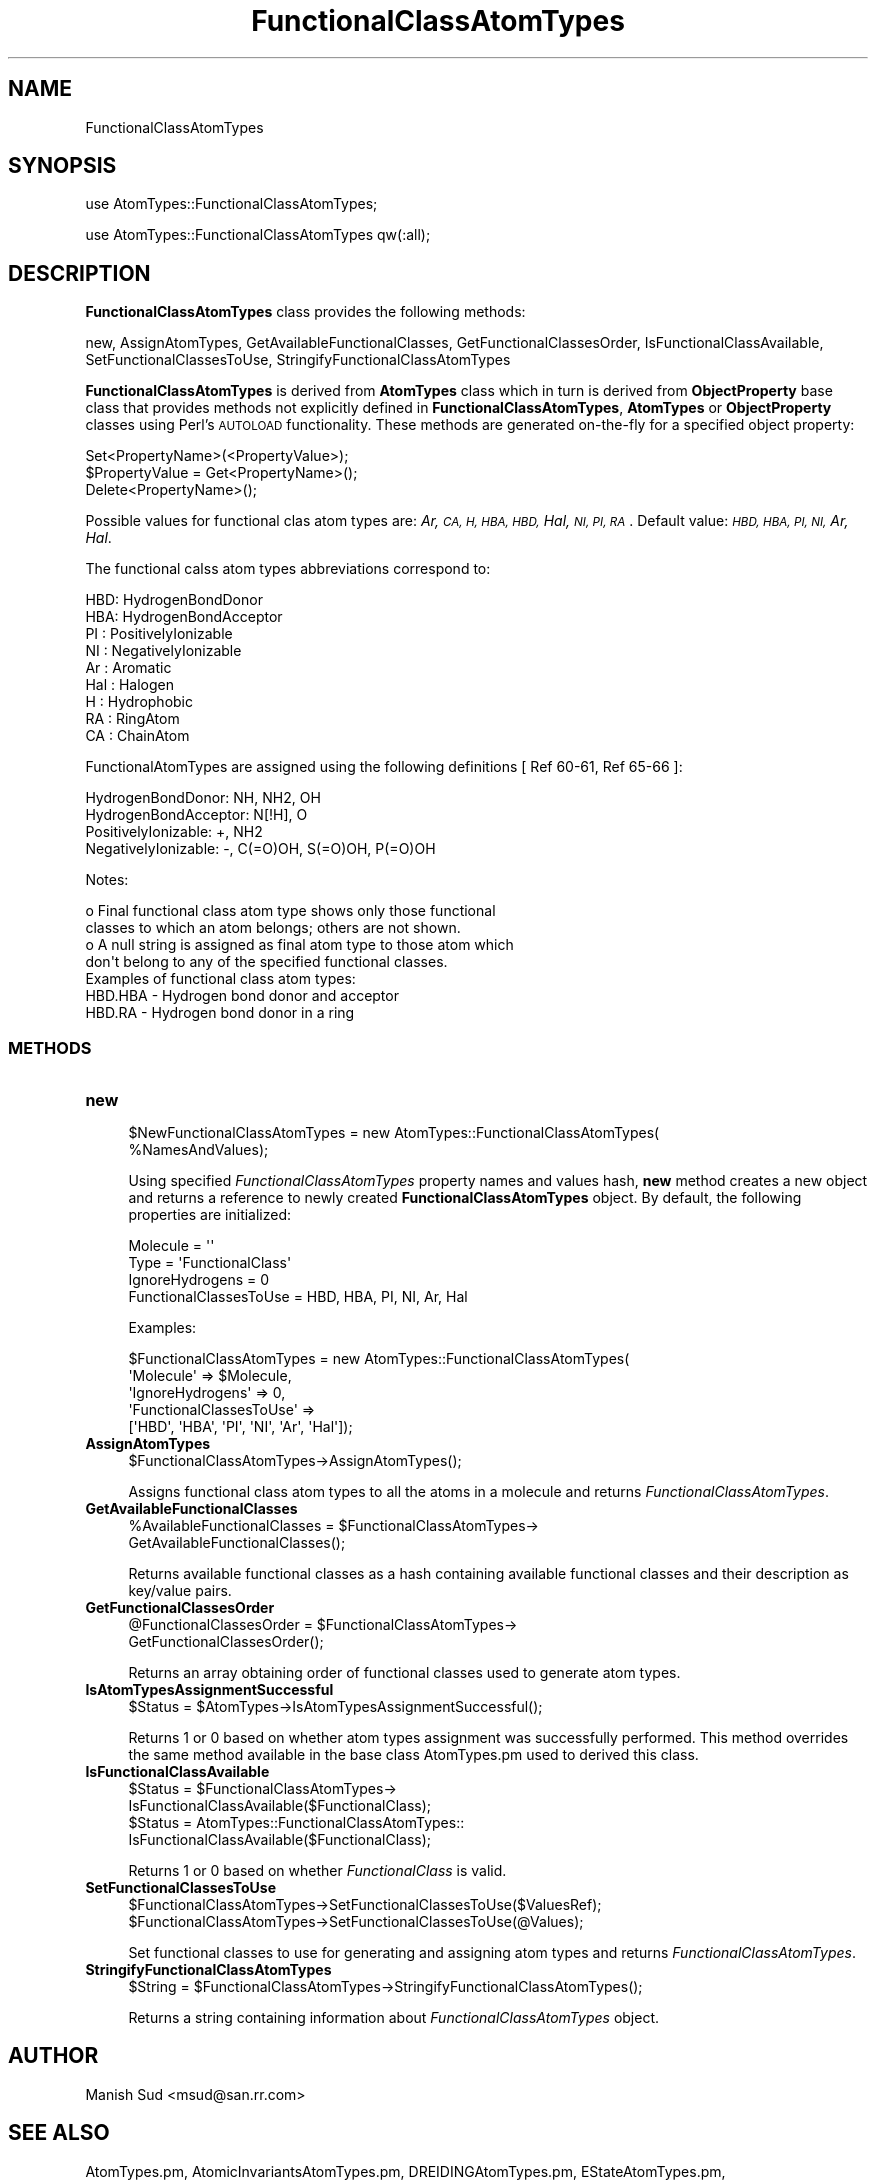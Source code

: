 .\" Automatically generated by Pod::Man 2.28 (Pod::Simple 3.35)
.\"
.\" Standard preamble:
.\" ========================================================================
.de Sp \" Vertical space (when we can't use .PP)
.if t .sp .5v
.if n .sp
..
.de Vb \" Begin verbatim text
.ft CW
.nf
.ne \\$1
..
.de Ve \" End verbatim text
.ft R
.fi
..
.\" Set up some character translations and predefined strings.  \*(-- will
.\" give an unbreakable dash, \*(PI will give pi, \*(L" will give a left
.\" double quote, and \*(R" will give a right double quote.  \*(C+ will
.\" give a nicer C++.  Capital omega is used to do unbreakable dashes and
.\" therefore won't be available.  \*(C` and \*(C' expand to `' in nroff,
.\" nothing in troff, for use with C<>.
.tr \(*W-
.ds C+ C\v'-.1v'\h'-1p'\s-2+\h'-1p'+\s0\v'.1v'\h'-1p'
.ie n \{\
.    ds -- \(*W-
.    ds PI pi
.    if (\n(.H=4u)&(1m=24u) .ds -- \(*W\h'-12u'\(*W\h'-12u'-\" diablo 10 pitch
.    if (\n(.H=4u)&(1m=20u) .ds -- \(*W\h'-12u'\(*W\h'-8u'-\"  diablo 12 pitch
.    ds L" ""
.    ds R" ""
.    ds C` ""
.    ds C' ""
'br\}
.el\{\
.    ds -- \|\(em\|
.    ds PI \(*p
.    ds L" ``
.    ds R" ''
.    ds C`
.    ds C'
'br\}
.\"
.\" Escape single quotes in literal strings from groff's Unicode transform.
.ie \n(.g .ds Aq \(aq
.el       .ds Aq '
.\"
.\" If the F register is turned on, we'll generate index entries on stderr for
.\" titles (.TH), headers (.SH), subsections (.SS), items (.Ip), and index
.\" entries marked with X<> in POD.  Of course, you'll have to process the
.\" output yourself in some meaningful fashion.
.\"
.\" Avoid warning from groff about undefined register 'F'.
.de IX
..
.nr rF 0
.if \n(.g .if rF .nr rF 1
.if (\n(rF:(\n(.g==0)) \{
.    if \nF \{
.        de IX
.        tm Index:\\$1\t\\n%\t"\\$2"
..
.        if !\nF==2 \{
.            nr % 0
.            nr F 2
.        \}
.    \}
.\}
.rr rF
.\"
.\" Accent mark definitions (@(#)ms.acc 1.5 88/02/08 SMI; from UCB 4.2).
.\" Fear.  Run.  Save yourself.  No user-serviceable parts.
.    \" fudge factors for nroff and troff
.if n \{\
.    ds #H 0
.    ds #V .8m
.    ds #F .3m
.    ds #[ \f1
.    ds #] \fP
.\}
.if t \{\
.    ds #H ((1u-(\\\\n(.fu%2u))*.13m)
.    ds #V .6m
.    ds #F 0
.    ds #[ \&
.    ds #] \&
.\}
.    \" simple accents for nroff and troff
.if n \{\
.    ds ' \&
.    ds ` \&
.    ds ^ \&
.    ds , \&
.    ds ~ ~
.    ds /
.\}
.if t \{\
.    ds ' \\k:\h'-(\\n(.wu*8/10-\*(#H)'\'\h"|\\n:u"
.    ds ` \\k:\h'-(\\n(.wu*8/10-\*(#H)'\`\h'|\\n:u'
.    ds ^ \\k:\h'-(\\n(.wu*10/11-\*(#H)'^\h'|\\n:u'
.    ds , \\k:\h'-(\\n(.wu*8/10)',\h'|\\n:u'
.    ds ~ \\k:\h'-(\\n(.wu-\*(#H-.1m)'~\h'|\\n:u'
.    ds / \\k:\h'-(\\n(.wu*8/10-\*(#H)'\z\(sl\h'|\\n:u'
.\}
.    \" troff and (daisy-wheel) nroff accents
.ds : \\k:\h'-(\\n(.wu*8/10-\*(#H+.1m+\*(#F)'\v'-\*(#V'\z.\h'.2m+\*(#F'.\h'|\\n:u'\v'\*(#V'
.ds 8 \h'\*(#H'\(*b\h'-\*(#H'
.ds o \\k:\h'-(\\n(.wu+\w'\(de'u-\*(#H)/2u'\v'-.3n'\*(#[\z\(de\v'.3n'\h'|\\n:u'\*(#]
.ds d- \h'\*(#H'\(pd\h'-\w'~'u'\v'-.25m'\f2\(hy\fP\v'.25m'\h'-\*(#H'
.ds D- D\\k:\h'-\w'D'u'\v'-.11m'\z\(hy\v'.11m'\h'|\\n:u'
.ds th \*(#[\v'.3m'\s+1I\s-1\v'-.3m'\h'-(\w'I'u*2/3)'\s-1o\s+1\*(#]
.ds Th \*(#[\s+2I\s-2\h'-\w'I'u*3/5'\v'-.3m'o\v'.3m'\*(#]
.ds ae a\h'-(\w'a'u*4/10)'e
.ds Ae A\h'-(\w'A'u*4/10)'E
.    \" corrections for vroff
.if v .ds ~ \\k:\h'-(\\n(.wu*9/10-\*(#H)'\s-2\u~\d\s+2\h'|\\n:u'
.if v .ds ^ \\k:\h'-(\\n(.wu*10/11-\*(#H)'\v'-.4m'^\v'.4m'\h'|\\n:u'
.    \" for low resolution devices (crt and lpr)
.if \n(.H>23 .if \n(.V>19 \
\{\
.    ds : e
.    ds 8 ss
.    ds o a
.    ds d- d\h'-1'\(ga
.    ds D- D\h'-1'\(hy
.    ds th \o'bp'
.    ds Th \o'LP'
.    ds ae ae
.    ds Ae AE
.\}
.rm #[ #] #H #V #F C
.\" ========================================================================
.\"
.IX Title "FunctionalClassAtomTypes 1"
.TH FunctionalClassAtomTypes 1 "2020-08-27" "perl v5.22.4" "MayaChemTools"
.\" For nroff, turn off justification.  Always turn off hyphenation; it makes
.\" way too many mistakes in technical documents.
.if n .ad l
.nh
.SH "NAME"
FunctionalClassAtomTypes
.SH "SYNOPSIS"
.IX Header "SYNOPSIS"
use AtomTypes::FunctionalClassAtomTypes;
.PP
use AtomTypes::FunctionalClassAtomTypes qw(:all);
.SH "DESCRIPTION"
.IX Header "DESCRIPTION"
\&\fBFunctionalClassAtomTypes\fR class provides the following methods:
.PP
new, AssignAtomTypes, GetAvailableFunctionalClasses, GetFunctionalClassesOrder,
IsFunctionalClassAvailable, SetFunctionalClassesToUse, StringifyFunctionalClassAtomTypes
.PP
\&\fBFunctionalClassAtomTypes\fR is derived from \fBAtomTypes\fR class which in turn
is  derived from \fBObjectProperty\fR base class that provides methods not explicitly defined
in \fBFunctionalClassAtomTypes\fR, \fBAtomTypes\fR or \fBObjectProperty\fR classes using Perl's
\&\s-1AUTOLOAD\s0 functionality. These methods are generated on-the-fly for a specified object property:
.PP
.Vb 3
\&    Set<PropertyName>(<PropertyValue>);
\&    $PropertyValue = Get<PropertyName>();
\&    Delete<PropertyName>();
.Ve
.PP
Possible values for functional clas atom types are: \fIAr, \s-1CA, H, HBA, HBD,\s0 Hal, \s-1NI, PI, RA\s0\fR.
Default value: \fI\s-1HBD, HBA, PI, NI,\s0 Ar, Hal\fR.
.PP
The functional calss atom types abbreviations correspond to:
.PP
.Vb 9
\&    HBD: HydrogenBondDonor
\&    HBA: HydrogenBondAcceptor
\&    PI :  PositivelyIonizable
\&    NI : NegativelyIonizable
\&    Ar : Aromatic
\&    Hal : Halogen
\&    H : Hydrophobic
\&    RA : RingAtom
\&    CA : ChainAtom
.Ve
.PP
FunctionalAtomTypes are assigned using the following definitions [ Ref 60\-61, Ref 65\-66 ]:
.PP
.Vb 4
\&    HydrogenBondDonor: NH, NH2, OH
\&    HydrogenBondAcceptor: N[!H], O
\&    PositivelyIonizable: +, NH2
\&    NegativelyIonizable: \-, C(=O)OH, S(=O)OH, P(=O)OH
.Ve
.PP
Notes:
.PP
.Vb 4
\&    o Final functional class atom type shows only those functional
\&      classes to which an atom belongs; others are not shown.
\&    o A null string is assigned as final atom type to those atom which
\&      don\*(Aqt belong to any of the specified functional classes.
\&
\& Examples of functional class atom types:
\&
\&    HBD.HBA \- Hydrogen bond donor and acceptor
\&    HBD.RA \- Hydrogen bond donor in a ring
.Ve
.SS "\s-1METHODS\s0"
.IX Subsection "METHODS"
.IP "\fBnew\fR" 4
.IX Item "new"
.Vb 2
\&    $NewFunctionalClassAtomTypes = new AtomTypes::FunctionalClassAtomTypes(
\&                                                   %NamesAndValues);
.Ve
.Sp
Using specified \fIFunctionalClassAtomTypes\fR property names and values hash, \fBnew\fR
method creates a new object and returns a reference to newly created \fBFunctionalClassAtomTypes\fR
object. By default, the following properties are initialized:
.Sp
.Vb 4
\&    Molecule = \*(Aq\*(Aq
\&    Type = \*(AqFunctionalClass\*(Aq
\&    IgnoreHydrogens = 0
\&    FunctionalClassesToUse = HBD, HBA, PI, NI, Ar, Hal
.Ve
.Sp
Examples:
.Sp
.Vb 5
\&    $FunctionalClassAtomTypes = new AtomTypes::FunctionalClassAtomTypes(
\&                              \*(AqMolecule\*(Aq => $Molecule,
\&                              \*(AqIgnoreHydrogens\*(Aq => 0,
\&                              \*(AqFunctionalClassesToUse\*(Aq =>
\&                                         [\*(AqHBD\*(Aq, \*(AqHBA\*(Aq, \*(AqPI\*(Aq, \*(AqNI\*(Aq, \*(AqAr\*(Aq, \*(AqHal\*(Aq]);
.Ve
.IP "\fBAssignAtomTypes\fR" 4
.IX Item "AssignAtomTypes"
.Vb 1
\&    $FunctionalClassAtomTypes\->AssignAtomTypes();
.Ve
.Sp
Assigns functional class atom types to all the atoms in a molecule and returns
\&\fIFunctionalClassAtomTypes\fR.
.IP "\fBGetAvailableFunctionalClasses\fR" 4
.IX Item "GetAvailableFunctionalClasses"
.Vb 2
\&    %AvailableFunctionalClasses = $FunctionalClassAtomTypes\->
\&                                 GetAvailableFunctionalClasses();
.Ve
.Sp
Returns available functional classes as a hash containing available functional classes
and their description as key/value pairs.
.IP "\fBGetFunctionalClassesOrder\fR" 4
.IX Item "GetFunctionalClassesOrder"
.Vb 2
\&    @FunctionalClassesOrder = $FunctionalClassAtomTypes\->
\&                             GetFunctionalClassesOrder();
.Ve
.Sp
Returns an array obtaining order of functional classes used to generate atom types.
.IP "\fBIsAtomTypesAssignmentSuccessful\fR" 4
.IX Item "IsAtomTypesAssignmentSuccessful"
.Vb 1
\&    $Status = $AtomTypes\->IsAtomTypesAssignmentSuccessful();
.Ve
.Sp
Returns 1 or 0 based on whether atom types assignment was successfully performed.
This method overrides the same method available in the base class AtomTypes.pm used
to derived this class.
.IP "\fBIsFunctionalClassAvailable\fR" 4
.IX Item "IsFunctionalClassAvailable"
.Vb 4
\&    $Status = $FunctionalClassAtomTypes\->
\&              IsFunctionalClassAvailable($FunctionalClass);
\&    $Status = AtomTypes::FunctionalClassAtomTypes::
\&              IsFunctionalClassAvailable($FunctionalClass);
.Ve
.Sp
Returns 1 or 0 based on whether \fIFunctionalClass\fR is valid.
.IP "\fBSetFunctionalClassesToUse\fR" 4
.IX Item "SetFunctionalClassesToUse"
.Vb 2
\&    $FunctionalClassAtomTypes\->SetFunctionalClassesToUse($ValuesRef);
\&    $FunctionalClassAtomTypes\->SetFunctionalClassesToUse(@Values);
.Ve
.Sp
Set functional classes to use for generating and assigning atom types and returns
\&\fIFunctionalClassAtomTypes\fR.
.IP "\fBStringifyFunctionalClassAtomTypes\fR" 4
.IX Item "StringifyFunctionalClassAtomTypes"
.Vb 1
\&    $String = $FunctionalClassAtomTypes\->StringifyFunctionalClassAtomTypes();
.Ve
.Sp
Returns a string containing information about \fIFunctionalClassAtomTypes\fR object.
.SH "AUTHOR"
.IX Header "AUTHOR"
Manish Sud <msud@san.rr.com>
.SH "SEE ALSO"
.IX Header "SEE ALSO"
AtomTypes.pm, AtomicInvariantsAtomTypes.pm, DREIDINGAtomTypes.pm,
EStateAtomTypes.pm, MMFF94AtomTypes.pm, SLogPAtomTypes.pm,
SYBYLAtomTypes.pm, TPSAAtomTypes.pm, UFFAtomTypes.pm
.SH "COPYRIGHT"
.IX Header "COPYRIGHT"
Copyright (C) 2020 Manish Sud. All rights reserved.
.PP
This file is part of MayaChemTools.
.PP
MayaChemTools is free software; you can redistribute it and/or modify it under
the terms of the \s-1GNU\s0 Lesser General Public License as published by the Free
Software Foundation; either version 3 of the License, or (at your option)
any later version.
